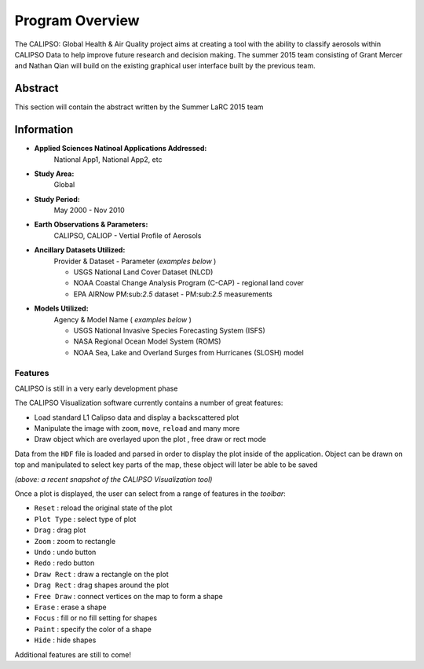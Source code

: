 =====================
Program Overview
=====================

The CALIPSO: Global Health & Air Quality project aims at creating a tool with the ability to classify aerosols within CALIPSO Data to help improve future research and decision making. The summer 2015 team consisting of Grant Mercer and Nathan Qian will build on the existing graphical user interface built by the previous team.

----------------------------------------
Abstract
----------------------------------------

This section will contain the abstract written by the Summer LaRC 2015 team

----------------------------------------
Information
----------------------------------------

* **Applied Sciences Natinoal Applications Addressed:**
     National App1, National App2, etc

* **Study Area:**
     Global

* **Study Period:**
     May 2000 - Nov 2010

* **Earth Observations & Parameters:**
     CALIPSO, CALIOP - Vertial Profile of Aerosols

* **Ancillary Datasets Utilized:**
     Provider & Dataset - Parameter (*examples below* )

     * USGS National Land Cover Dataset (NLCD)
     * NOAA Coastal Change Analysis Program (C-CAP) - regional land cover
     * EPA AIRNow PM:sub:`2.5` dataset - PM:sub:`2.5` measurements

* **Models Utilized:**
     Agency & Model Name ( *examples below* )

     * USGS National Invasive Species Forecasting System (ISFS)
     * NASA Regional Ocean Model System (ROMS)
     * NOAA Sea, Lake and Overland Surges from Hurricanes (SLOSH) model

Features
----------------------------------------

.. class:: left: blank program, right: shapes form around selected areas of the plot

   .. image:: _static/program.png
      :scale: 40%

   .. image:: _static/programShapesActive.png
      :scale: 40%


CALIPSO is still in a very early development phase

The CALIPSO Visualization software currently contains a number of great features:

* Load standard L1 Calipso data and display a backscattered plot     
* Manipulate the image with ``zoom``, ``move``, ``reload`` and many more
* Draw object which are overlayed upon the plot , free draw or rect mode

Data from the ``HDF`` file is loaded and parsed in order to display the plot inside of the application. Object can be drawn on top and manipulated to select key parts of the map, these object will later be able to be saved

*(above: a recent snapshot of the CALIPSO Visualization tool)*

Once a plot is displayed, the user can select from a range of features in the *toolbar*:

* ``Reset`` : reload the original state of the plot
* ``Plot Type`` : select type of plot
* ``Drag`` : drag plot
* ``Zoom`` : zoom to rectangle
* ``Undo`` : undo button
* ``Redo`` : redo button
* ``Draw Rect`` : draw a rectangle on the plot
* ``Drag Rect`` : drag shapes around the plot
* ``Free Draw`` : connect vertices on the map to form a shape
* ``Erase`` : erase a shape
* ``Focus`` : fill or no fill setting for shapes
* ``Paint`` : specify the color of a shape
* ``Hide``  : hide shapes

Additional features are still to come!


